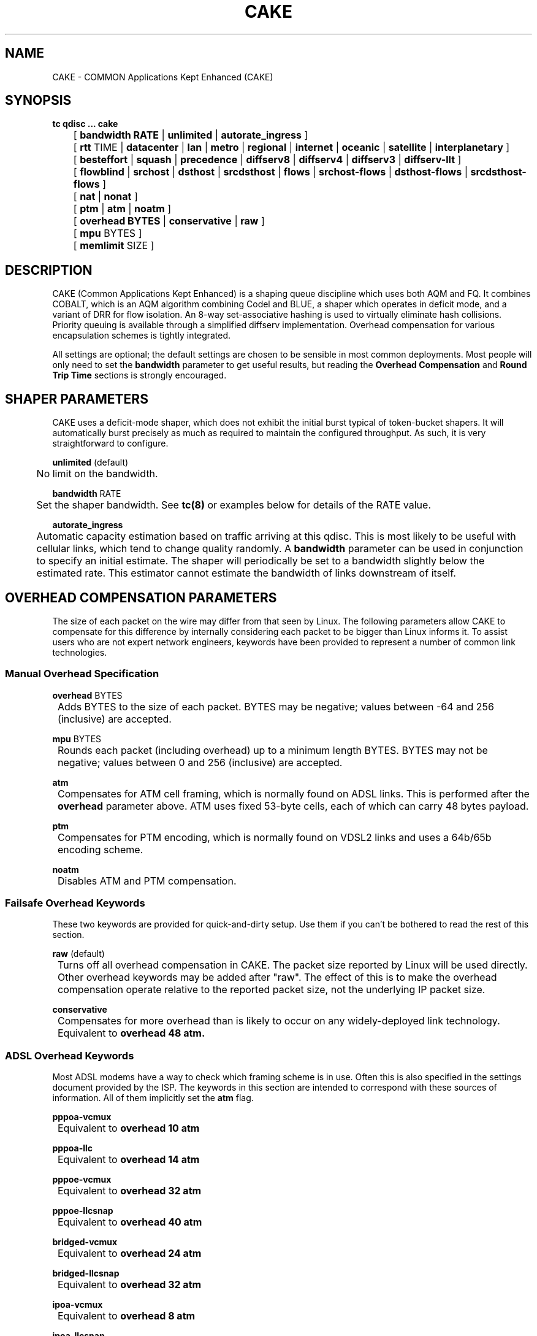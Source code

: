 .TH CAKE 8 "15 October 2015" "iproute2" "Linux"
.SH NAME
CAKE \- COMMON Applications Kept Enhanced (CAKE)
.SH SYNOPSIS
.B tc qdisc ... cake
.br
	[
.B bandwidth RATE
|
.B unlimited
|
.B autorate_ingress
]
.br
	[
.B rtt
TIME |
.B datacenter
|
.B lan
|
.B metro
|
.B regional
|
.B internet
|
.B oceanic
|
.B satellite
|
.B interplanetary
]
.br
	[
.B besteffort
|
.B squash
|
.B precedence
|
.B diffserv8
|
.B diffserv4
|
.B diffserv3
|
.B diffserv-llt
]
.br
	[
.B flowblind
|
.B srchost
|
.B dsthost
|
.B srcdsthost
|
.B flows
|
.B srchost-flows
|
.B dsthost-flows
|
.B srcdsthost-flows
]
.br
	[
.B nat
|
.B nonat
]
.br
	[
.B ptm
|
.B atm
|
.B noatm
]
.br
	[
.B overhead BYTES
|
.B conservative
|
.B raw
]
.br
	[
.B mpu
BYTES
]
.br
	[
.B memlimit
SIZE
]

.SH DESCRIPTION
CAKE (Common Applications Kept Enhanced) is a shaping queue discipline which uses both AQM and FQ.
It combines COBALT, which is an AQM algorithm combining Codel and BLUE,
a shaper which operates in deficit mode, and a variant of DRR for flow isolation.
An 8-way set-associative hashing is used to virtually eliminate hash collisions.
Priority queuing is available through a simplified diffserv implementation.
Overhead compensation for various encapsulation schemes is tightly integrated.

All settings are optional; the default settings are chosen to be sensible in most common deployments.
Most people will only need to set the
.B bandwidth
parameter to get useful results, but reading the
.B Overhead Compensation
and
.B Round Trip Time
sections is strongly encouraged.


.SH SHAPER PARAMETERS
CAKE uses a deficit-mode shaper, which does not exhibit the initial burst typical of token-bucket shapers.
It will automatically burst precisely as much as required to maintain the configured throughput.
As such, it is very straightforward to configure.
.PP
.B unlimited
(default)
.br
	No limit on the bandwidth.
.PP
.B bandwidth
RATE
.br
	Set the shaper bandwidth.  See
.BR tc(8)
or examples below for details of the RATE value.
.PP
.B autorate_ingress
.br
	Automatic capacity estimation based on traffic arriving at this qdisc.
This is most likely to be useful with cellular links, which tend to change quality randomly.  A
.B bandwidth
parameter can be used in conjunction to specify an initial estimate.
The shaper will periodically be set to a bandwidth slightly below the estimated rate.
This estimator cannot estimate the bandwidth of links downstream of itself.

.SH OVERHEAD COMPENSATION PARAMETERS
The size of each packet on the wire may differ from that seen by Linux.
The following parameters allow CAKE to compensate for this difference by internally considering
each packet to be bigger than Linux informs it.
To assist users who are not expert network engineers, keywords have been provided
to represent a number of common link technologies.

.SS	Manual Overhead Specification
.B overhead
BYTES
.br
	Adds BYTES to the size of each packet.  BYTES may be negative; values between -64 and 256 (inclusive) are accepted.
.PP
.B mpu
BYTES
.br
	Rounds each packet (including overhead) up to a minimum length BYTES. BYTES may not be negative; values between 0 and 256 (inclusive) are accepted.
.PP
.B atm
.br
	Compensates for ATM cell framing, which is normally found on ADSL links.  This is performed after the
.B overhead
parameter above.  ATM uses fixed 53-byte cells, each of which can carry 48 bytes payload.
.PP
.B ptm
.br
	Compensates for PTM encoding, which is normally found on VDSL2 links and uses a 64b/65b encoding scheme.
.PP
.B noatm
.br
	Disables ATM and PTM compensation.

.SS	Failsafe Overhead Keywords
These two keywords are provided for quick-and-dirty setup.  Use them if you can't be bothered to read the rest of this section.
.PP
.B raw
(default)
.br
	Turns off all overhead compensation in CAKE.  The packet size reported by Linux will be used directly.
.PP
	Other overhead keywords may be added after "raw".  The effect of this is to make the overhead compensation operate
relative to the reported packet size, not the underlying IP packet size.
.PP
.B conservative
.br
	Compensates for more overhead than is likely to occur on any widely-deployed link technology.
.br
	Equivalent to
.B overhead 48 atm.

.SS ADSL Overhead Keywords
Most ADSL modems have a way to check which framing scheme is in use.
Often this is also specified in the settings document provided by the ISP.
The keywords in this section are intended to correspond with these sources of information.
All of them implicitly set the
.B atm
flag.
.PP
.B pppoa-vcmux
.br
	Equivalent to
.B overhead 10 atm
.PP
.B pppoa-llc
.br
	Equivalent to
.B overhead 14 atm
.PP
.B pppoe-vcmux
.br
	Equivalent to
.B overhead 32 atm
.PP
.B pppoe-llcsnap
.br
	Equivalent to
.B overhead 40 atm
.PP
.B bridged-vcmux
.br
	Equivalent to
.B overhead 24 atm
.PP
.B bridged-llcsnap
.br
	Equivalent to
.B overhead 32 atm
.PP
.B ipoa-vcmux
.br
	Equivalent to
.B overhead 8 atm
.PP
.B ipoa-llcsnap
.br
	Equivalent to
.B overhead 16 atm
.PP
See also the Ethernet Correction Factors section below.

.SS VDSL2 Overhead Keywords
ATM was dropped from VDSL2 in favour of PTM, which is a much more straightforward framing scheme.
Some ISPs retained PPPoE for compatibility with their existing back-end systems.
.PP
.B pppoe-ptm
.br
	Equivalent to
.B overhead 27 ptm
.PP
.B bridged-ptm
.br
	Equivalent to
.B overhead 19 ptm
.PP
See also the Ethernet Correction Factors section below.

.SS DOCSIS Cable Overhead Keyword
DOCSIS is the universal standard for providing Internet service over cable-TV infrastructure.

In this case, the actual on-wire overhead is less important than the packet size the head-end equipment uses for shaping and metering.
This is specified to be an Ethernet frame including the CRC (aka FCS).
.PP
.B docsis
.br
	Equivalent to
.B overhead 18 mpu 64 noatm

.SS Ethernet Overhead Keywords
.PP
.B ethernet
.br
	Accounts for Ethernet's preamble, inter-frame gap, and Frame Check Sequence.  Use this keyword when the bottleneck being shaped for is an actual Ethernet cable.
.br
	Equivalent to
.B overhead 38 mpu 84 noatm
.PP
.B ether-vlan
.br
	Adds 4 bytes to the overhead compensation, accounting for a VLAN header appended to the Ethernet frame header.  NB: Some ISPs use one or even two of these within PPPoE; this keyword may be repeated as necessary to express this.

.SH ROUND TRIP TIME PARAMETERS
Active Queue Management (AQM) consists of embedding congestion signals in the packet flow, which
receivers use to instruct senders to slow down when the queue is persistently occupied.  CAKE
uses ECN signalling when available, and packet drops otherwise, according to a combination of the
Codel and BLUE AQM algorithms called COBALT.

Very short latencies require a very rapid AQM response to adequately control latency.
However, such a rapid response tends to impair throughput when the actual RTT is relatively long.
CAKE allows specifying the RTT it assumes for tuning various parameters.  Actual RTTs within
an order of magnitude of this will generally work well for both throughput and latency management.
.PP
.B rtt
TIME
.br
	Manually specify an RTT.
.PP
.B datacenter
.br
	For extremely high-performance networks only.  Equivalent to
.B rtt 100us.
.PP
.B lan
.br
	For typical Ethernet and Wi-Fi networks, at home or in the office.  Don't use this
when shaping for an Internet access link.  Equivalent to
.B rtt 1ms.
.PP
.B metro
.br
	For traffic mostly within a single city.  Equivalent to
.B rtt 10ms.
.PP
.B regional
.br
	For traffic mostly within a European-sized country.  Equivalent to
.B rtt 30ms.
.PP
.B internet
(default)
.br
	This is suitable for typical Internet traffic.  Equivalent to
.B rtt 100ms.
.PP
.B oceanic
.br
	For Internet traffic with generally above-average latency, such as that suffered by Australasian residents.  Equivalent to
.B rtt 300ms.
.PP
.B satellite
.br
	For traffic via geostationary satellites.  Equivalent to
.B rtt 1000ms.
.PP
.B interplanetary
.br
	So named because Jupiter is about 1 light-hour from Earth.  Use this to (almost) completely disable AQM actions.  Equivalent to
.B rtt 3600s.

.SH FLOW ISOLATION PARAMETERS
With flow isolation enabled, CAKE places packets from different flows into different queues,
each of which carries its own AQM state.  Packets from each queue are then delivered fairly,
according to a DRR++ algorithm which minimises latency for "sparse" flows.  CAKE uses a set-associative
hashing algorithm to minimise flow collisions.

These keywords specify whether fairness based on source address, destination address,
individual flows, or any combination of those is desired.
.PP
.B flowblind
.br
	Disables flow isolation; all traffic passes through a single queue for each tin.
.PP
.B srchost
.br
	Flows are defined only by source address.  Could be useful on the egress path of an ISP backhaul.
.PP
.B dsthost
.br
	Flows are defined only by destination address.  Could be useful on the ingress path of an ISP backhaul.
.PP
.B srcdsthost
.br
	Flows are defined by source-destination host pairs.  This is host isolation, rather than flow isolation.
.PP
.B flows
.br
	Flows are defined by the entire 5-tuple of source address, destination address, transport
protocol, source port and destination port.  This is the type of flow isolation performed by
SFQ and fq_codel.
.PP
.B srchost-flows
.br
	Flows are defined by the 5-tuple, and fairness is applied first over source addresses, then
over individual flows.  Good for use on egress traffic from a LAN to the internet, where it'll
prevent any one LAN host from monopolising the uplink, regardless of the number of flows they use.
.PP
.B dsthost-flows
.br
	Flows are defined by the 5-tuple, and fairness is applied first over destination addresses, then
over individual flows.  Good for use on ingress traffic to a LAN from the internet, where it'll
prevent any one LAN host from monopolising the downlink, regardless of the number of flows they use.
.PP
.B srcdsthost-flows
(default)
.br
	Flows are defined by the 5-tuple, and fairness is applied over source *and* destination addresses
intelligently (ie. not merely by host-pairs), and also over individual flows.  Use this if you're
not certain whether to use srchost-flows or dsthost-flows; it'll do both jobs at once, preventing
any one host on *either* side of the link from monopolising it with a large number of flows.
.PP
.B nat
.br
	Instructs Cake to perform a NAT lookup before applying flow-isolation rules, to determine the true
addresses and port numbers of the packet, to improve fairness between hosts "inside" the NAT.  This
has no practical effect in "flowblind" or "flows" modes, or if NAT is performed on a different host.
.PP
.B nonat
(default)
.br
	Cake will not perform a NAT lookup.  Flow isolation will be performed using the addresses and
port numbers directly visible to the interface Cake is attached to.

.SH PRIORITY QUEUE PARAMETERS
CAKE can divide traffic into "tins" based on the Diffserv field.  Each tin has its own independent
set of flow-isolation queues, and is serviced based on a WRR algorithm.  To avoid perverse Diffserv
marking incentives, tin weights have a "priority sharing" value when bandwidth used by that tin is
below a threshold, and a lower "bandwidth sharing" value when above.  Bandwidth is compared against
the threshold using the same algorithm as the deficit-mode shaper.

Detailed customisation of tin parameters is not provided.  The following presets perform all necessary
tuning, relative to the current shaper bandwidth and RTT settings.
.PP
.B besteffort
.br
	Disables priority queuing by placing all traffic in one tin.
.PP
.B precedence
.br
	Enables legacy interpretation of TOS "Precedence" field.  Use of this preset on the modern Internet is firmly discouraged.
.PP
.B diffserv-llt
.br
	Provides a "Latency-Loss Tradeoff" implementation with five tins:
.br
		Low Loss (TOS1, TOS2), 100% threshold, increased Codel target.
.br
		Best Effort (general), 100% threshold, normal Codel target & interval.
.br
		Low Latency (TOS4, TOS5, VA, EF), 100% threshold, reduced Codel interval.
.br
		Bulk (CS1), 6.25% threshold, normal Codel target & interval.
.br
		Net Control (CS6, CS7), 6.25% threshold, increased Codel target & interval.
.PP
.B diffserv4
.br
	Provides a general-purpose Diffserv implementation with four tins:
.br
		Bulk (CS1), 6.25% threshold, generally low priority.
.br
		Best Effort (general), 100% threshold.
.br
		Video (AF4x, AF3x, CS3, AF2x, CS2, TOS4, TOS1), 50% threshold.
.br
		Voice (CS7, CS6, EF, VA, CS5, CS4), 25% threshold.
.PP
.B diffserv3
(default)
.br
	Provides a simple, general-purpose Diffserv implementation with three tins:
.br
		Bulk (CS1), 6.25% threshold, generally low priority.
.br
		Best Effort (general), 100% threshold.
.br
		Voice (CS7, CS6, EF, VA, TOS4), 25% threshold, reduced Codel interval.

.SH OTHER PARAMETERS
.B memlimit
LIMIT
.br
	Limit the memory consumed by Cake to LIMIT bytes. Note that this does not
translate directly to queue size, as there is some overhead in the data
structures containing the packets, especially for small packets.

	By default, the limit is calculated based on the bandwidth and RTT settings.


.SH EXAMPLES
#tc qdisc add dev enp3s0 root cake bandwidth 30mbit
.br
#tc -s qdisc show dev enp3s0
.br
qdisc cake 8001: root refcnt 2 bandwidth 30Mbit diffserv4 flows rtt 100.0ms raw
 Sent 0 bytes 0 pkt (dropped 0, overlimits 0 requeues 0)
 backlog 0b 0p requeues 0
capacity estimate: 30Mbit
.br
             Tin 0       Tin 1       Tin 2       Tin 3
.br
  thresh      30Mbit   28125Kbit   22500Kbit    7500Kbit
.br
  target       5.0ms       5.0ms       5.0ms       5.0ms
.br
interval     100.0ms     100.0ms     100.0ms     100.0ms
.br
Pk-delay         0us         0us         0us         0us
.br
Av-delay         0us         0us         0us         0us
.br
Sp-delay         0us         0us         0us         0us
.br
  pkts             0           0           0           0
.br
  bytes            0           0           0           0
.br
way-inds           0           0           0           0
.br
way-miss           0           0           0           0
.br
way-cols           0           0           0           0
.br
  drops            0           0           0           0
.br
  marks            0           0           0           0
.br
Sp-flows           0           0           0           0
.br
Bk-flows           0           0           0           0
.br
last-len           0           0           0           0
.br
max-len            0           0           0           0
.br


.SH SEE ALSO
.BR tc (8),
.BR tc-codel (8),
.BR tc-fq_codel (8),
.BR tc-red (8)

.SH AUTHORS
CAKE was implemented by Jonathan Morton, with contributions from Dave Taht,
Kevin Darbyshire-Bryant, Toke Hoiland-Jorgensen and Loganaden Velvindron.
This manual page was written by Loganaden Velvindron. Please report corrections
to the Linux Networking mailing list <netdev@vger.kernel.org>.
